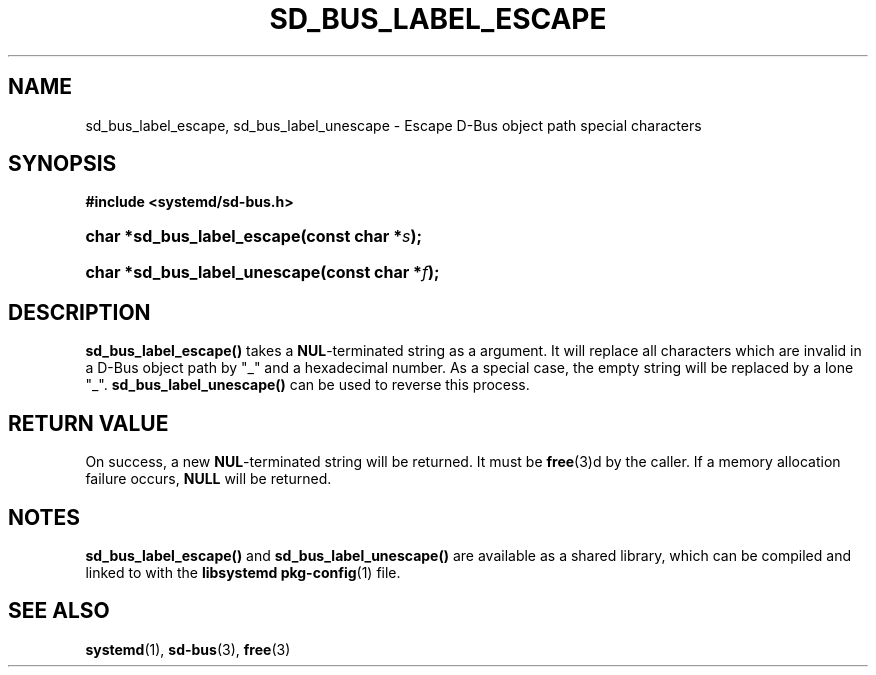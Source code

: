 '\" t
.TH "SD_BUS_LABEL_ESCAPE" "3" "" "systemd 209" "sd_bus_label_escape"
.\" -----------------------------------------------------------------
.\" * Define some portability stuff
.\" -----------------------------------------------------------------
.\" ~~~~~~~~~~~~~~~~~~~~~~~~~~~~~~~~~~~~~~~~~~~~~~~~~~~~~~~~~~~~~~~~~
.\" http://bugs.debian.org/507673
.\" http://lists.gnu.org/archive/html/groff/2009-02/msg00013.html
.\" ~~~~~~~~~~~~~~~~~~~~~~~~~~~~~~~~~~~~~~~~~~~~~~~~~~~~~~~~~~~~~~~~~
.ie \n(.g .ds Aq \(aq
.el       .ds Aq '
.\" -----------------------------------------------------------------
.\" * set default formatting
.\" -----------------------------------------------------------------
.\" disable hyphenation
.nh
.\" disable justification (adjust text to left margin only)
.ad l
.\" -----------------------------------------------------------------
.\" * MAIN CONTENT STARTS HERE *
.\" -----------------------------------------------------------------
.SH "NAME"
sd_bus_label_escape, sd_bus_label_unescape \- Escape D\-Bus object path special characters
.SH "SYNOPSIS"
.sp
.ft B
.nf
#include <systemd/sd\-bus\&.h>
.fi
.ft
.HP \w'char\ *sd_bus_label_escape('u
.BI "char *sd_bus_label_escape(const\ char\ *" "s" ");"
.HP \w'char\ *sd_bus_label_unescape('u
.BI "char *sd_bus_label_unescape(const\ char\ *" "f" ");"
.SH "DESCRIPTION"
.PP
\fBsd_bus_label_escape()\fR
takes a
\fBNUL\fR\-terminated string as a argument\&. It will replace all characters which are invalid in a D\-Bus object path by
"_"
and a hexadecimal number\&. As a special case, the empty string will be replaced by a lone
"_"\&.
\fBsd_bus_label_unescape()\fR
can be used to reverse this process\&.
.SH "RETURN VALUE"
.PP
On success, a new
\fBNUL\fR\-terminated string will be returned\&. It must be
\fBfree\fR(3)d by the caller\&. If a memory allocation failure occurs,
\fBNULL\fR
will be returned\&.
.SH "NOTES"
.PP
\fBsd_bus_label_escape()\fR
and
\fBsd_bus_label_unescape()\fR
are available as a shared library, which can be compiled and linked to with the
\fBlibsystemd\fR\ \&\fBpkg-config\fR(1)
file\&.
.SH "SEE ALSO"
.PP
\fBsystemd\fR(1),
\fBsd-bus\fR(3),
\fBfree\fR(3)
